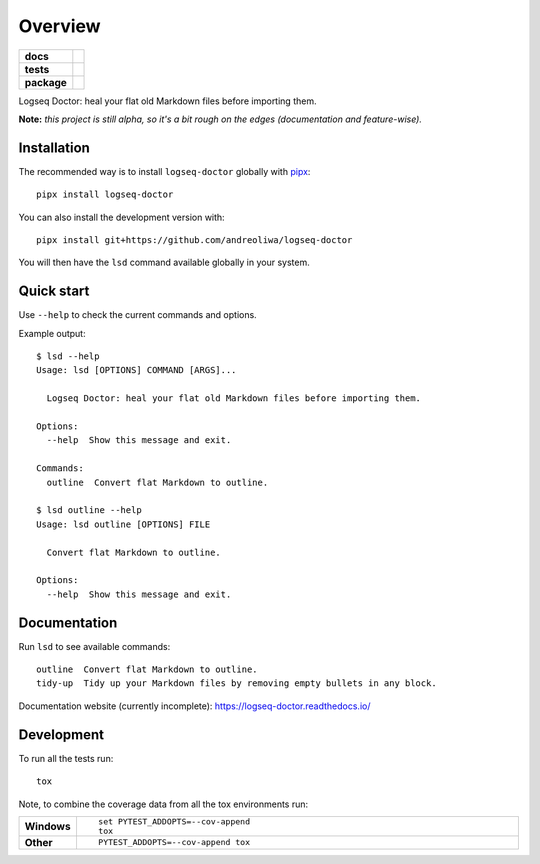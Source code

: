 ========
Overview
========

.. start-badges

.. list-table::
    :stub-columns: 1

    * - docs
      - |docs|
    * - tests
      - | |github-actions|
        | |codecov|
    * - package
      - | |version| |wheel| |supported-versions| |supported-implementations|
        | |commits-since|
.. |docs| image:: https://readthedocs.org/projects/logseq-doctor/badge/?style=flat
    :target: https://logseq-doctor.readthedocs.io/
    :alt: Documentation Status

.. |github-actions| image:: https://github.com/andreoliwa/logseq-doctor/actions/workflows/github-actions.yml/badge.svg
    :alt: GitHub Actions Build Status
    :target: https://github.com/andreoliwa/logseq-doctor/actions

.. |codecov| image:: https://codecov.io/gh/andreoliwa/logseq-doctor/branch/master/graphs/badge.svg?branch=master
    :alt: Coverage Status
    :target: https://codecov.io/github/andreoliwa/logseq-doctor

.. |version| image:: https://img.shields.io/pypi/v/logseq-doctor.svg
    :alt: PyPI Package latest release
    :target: https://pypi.org/project/logseq-doctor

.. |wheel| image:: https://img.shields.io/pypi/wheel/logseq-doctor.svg
    :alt: PyPI Wheel
    :target: https://pypi.org/project/logseq-doctor

.. |supported-versions| image:: https://img.shields.io/pypi/pyversions/logseq-doctor.svg
    :alt: Supported versions
    :target: https://pypi.org/project/logseq-doctor

.. |supported-implementations| image:: https://img.shields.io/pypi/implementation/logseq-doctor.svg
    :alt: Supported implementations
    :target: https://pypi.org/project/logseq-doctor

.. |commits-since| image:: https://img.shields.io/github/commits-since/andreoliwa/logseq-doctor/v0.1.1.svg
    :alt: Commits since latest release
    :target: https://github.com/andreoliwa/logseq-doctor/compare/v0.1.1...master



.. end-badges

Logseq Doctor: heal your flat old Markdown files before importing them.

**Note:** *this project is still alpha, so it's a bit rough on the edges (documentation and feature-wise).*

Installation
============

The recommended way is to install ``logseq-doctor`` globally with `pipx <https://github.com/pypa/pipx>`_::

    pipx install logseq-doctor

You can also install the development version with::

    pipx install git+https://github.com/andreoliwa/logseq-doctor

You will then have the ``lsd`` command available globally in your system.

Quick start
===========

Use ``--help`` to check the current commands and options.

Example output::

    $ lsd --help
    Usage: lsd [OPTIONS] COMMAND [ARGS]...

      Logseq Doctor: heal your flat old Markdown files before importing them.

    Options:
      --help  Show this message and exit.

    Commands:
      outline  Convert flat Markdown to outline.

    $ lsd outline --help
    Usage: lsd outline [OPTIONS] FILE

      Convert flat Markdown to outline.

    Options:
      --help  Show this message and exit.

Documentation
=============

Run ``lsd`` to see available commands::

    outline  Convert flat Markdown to outline.
    tidy-up  Tidy up your Markdown files by removing empty bullets in any block.

Documentation website (currently incomplete): https://logseq-doctor.readthedocs.io/


Development
===========

To run all the tests run::

    tox

Note, to combine the coverage data from all the tox environments run:

.. list-table::
    :widths: 10 90
    :stub-columns: 1

    - - Windows
      - ::

            set PYTEST_ADDOPTS=--cov-append
            tox

    - - Other
      - ::

            PYTEST_ADDOPTS=--cov-append tox
